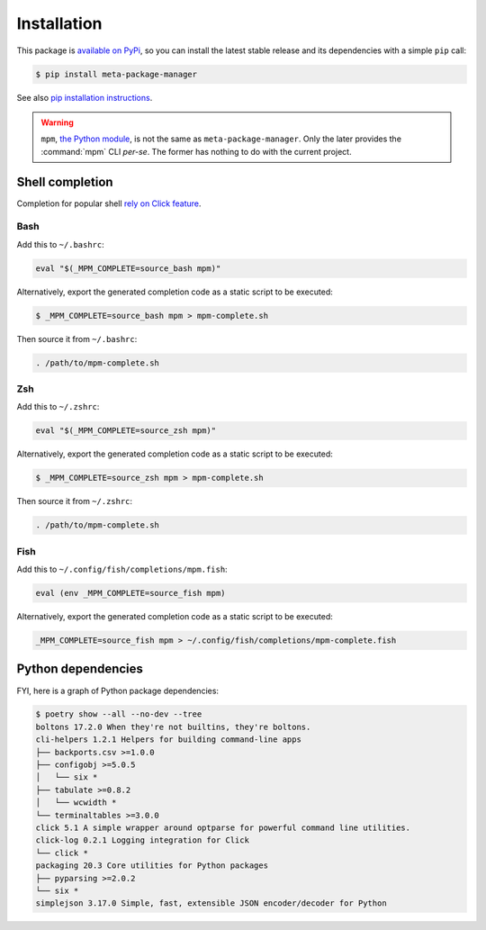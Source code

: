 Installation
============

This package is `available on PyPi
<https://pypi.python.org/pypi/meta-package-manager>`_, so you can install the
latest stable release and its dependencies with a simple ``pip`` call:

.. code-block:: shell-session

    $ pip install meta-package-manager

See also `pip installation instructions
<https://pip.pypa.io/en/stable/installing/>`_.

.. warning::

    ``mpm``, `the Python module <https://pypi.python.org/pypi/mpm>`_, is not
    the same as ``meta-package-manager``. Only the later provides the
    :command:`mpm` CLI *per-se*. The former has nothing to do with the
    current project.


Shell completion
----------------

Completion for popular shell `rely on Click feature
<https://click.palletsprojects.com/en/7.x/bashcomplete/>`_.

Bash
^^^^

Add this to ``~/.bashrc``:

.. code-block:: bash

    eval "$(_MPM_COMPLETE=source_bash mpm)"

Alternatively, export the generated completion code as a static script to be
executed:

.. code-block:: shell-session

    $ _MPM_COMPLETE=source_bash mpm > mpm-complete.sh

Then source it from ``~/.bashrc``:

.. code-block:: bash

   . /path/to/mpm-complete.sh

Zsh
^^^

Add this to ``~/.zshrc``:

.. code-block:: zsh

    eval "$(_MPM_COMPLETE=source_zsh mpm)"

Alternatively, export the generated completion code as a static script to be
executed:

.. code-block:: shell-session

    $ _MPM_COMPLETE=source_zsh mpm > mpm-complete.sh

Then source it from ``~/.zshrc``:

.. code-block:: zsh

   . /path/to/mpm-complete.sh

Fish
^^^^

Add this to ``~/.config/fish/completions/mpm.fish``:

.. code-block:: fish

    eval (env _MPM_COMPLETE=source_fish mpm)

Alternatively, export the generated completion code as a static script to be
executed:

.. code-block:: fish

   _MPM_COMPLETE=source_fish mpm > ~/.config/fish/completions/mpm-complete.fish


Python dependencies
-------------------

FYI, here is a graph of Python package dependencies:

.. code-block:: shell-session

    $ poetry show --all --no-dev --tree
    boltons 17.2.0 When they're not builtins, they're boltons.
    cli-helpers 1.2.1 Helpers for building command-line apps
    ├── backports.csv >=1.0.0
    ├── configobj >=5.0.5
    │   └── six *
    ├── tabulate >=0.8.2
    │   └── wcwidth *
    └── terminaltables >=3.0.0
    click 5.1 A simple wrapper around optparse for powerful command line utilities.
    click-log 0.2.1 Logging integration for Click
    └── click *
    packaging 20.3 Core utilities for Python packages
    ├── pyparsing >=2.0.2
    └── six *
    simplejson 3.17.0 Simple, fast, extensible JSON encoder/decoder for Python

.. todo

    Have the CLI above run automatticaly and update documentation.
